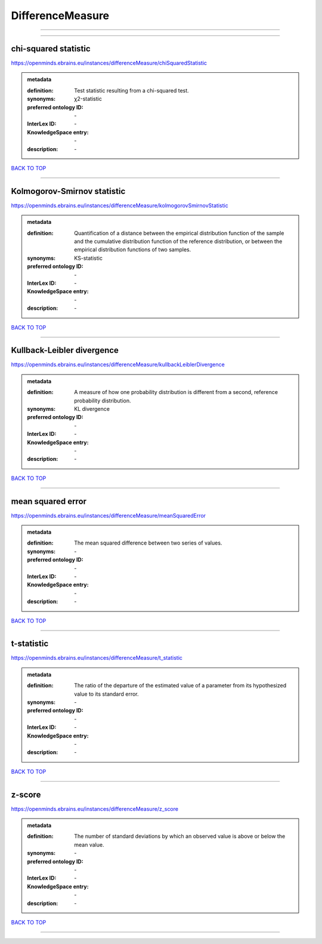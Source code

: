 #################
DifferenceMeasure
#################

------------

------------

chi-squared statistic
---------------------

https://openminds.ebrains.eu/instances/differenceMeasure/chiSquaredStatistic

.. admonition:: metadata

   :definition: Test statistic resulting from a chi-squared test.
   :synonyms: χ2-statistic
   :preferred ontology ID: \-
   :InterLex ID: \-
   :KnowledgeSpace entry: \-
   :description: \-

`BACK TO TOP <DifferenceMeasure_>`_

------------

Kolmogorov-Smirnov statistic
----------------------------

https://openminds.ebrains.eu/instances/differenceMeasure/kolmogorovSmirnovStatistic

.. admonition:: metadata

   :definition: Quantification of a distance between the empirical distribution function of the sample and the cumulative distribution function of the reference distribution, or between the empirical distribution functions of two samples.
   :synonyms: KS-statistic
   :preferred ontology ID: \-
   :InterLex ID: \-
   :KnowledgeSpace entry: \-
   :description: \-

`BACK TO TOP <DifferenceMeasure_>`_

------------

Kullback-Leibler divergence
---------------------------

https://openminds.ebrains.eu/instances/differenceMeasure/kullbackLeiblerDivergence

.. admonition:: metadata

   :definition: A measure of how one probability distribution is different from a second, reference probability distribution.
   :synonyms: KL divergence
   :preferred ontology ID: \-
   :InterLex ID: \-
   :KnowledgeSpace entry: \-
   :description: \-

`BACK TO TOP <DifferenceMeasure_>`_

------------

mean squared error
------------------

https://openminds.ebrains.eu/instances/differenceMeasure/meanSquaredError

.. admonition:: metadata

   :definition: The mean squared difference between two series of values.
   :synonyms: \-
   :preferred ontology ID: \-
   :InterLex ID: \-
   :KnowledgeSpace entry: \-
   :description: \-

`BACK TO TOP <DifferenceMeasure_>`_

------------

t-statistic
-----------

https://openminds.ebrains.eu/instances/differenceMeasure/t_statistic

.. admonition:: metadata

   :definition: The ratio of the departure of the estimated value of a parameter from its hypothesized value to its standard error.
   :synonyms: \-
   :preferred ontology ID: \-
   :InterLex ID: \-
   :KnowledgeSpace entry: \-
   :description: \-

`BACK TO TOP <DifferenceMeasure_>`_

------------

z-score
-------

https://openminds.ebrains.eu/instances/differenceMeasure/z_score

.. admonition:: metadata

   :definition: The number of standard deviations by which an observed value is above or below the mean value.
   :synonyms: \-
   :preferred ontology ID: \-
   :InterLex ID: \-
   :KnowledgeSpace entry: \-
   :description: \-

`BACK TO TOP <DifferenceMeasure_>`_

------------

